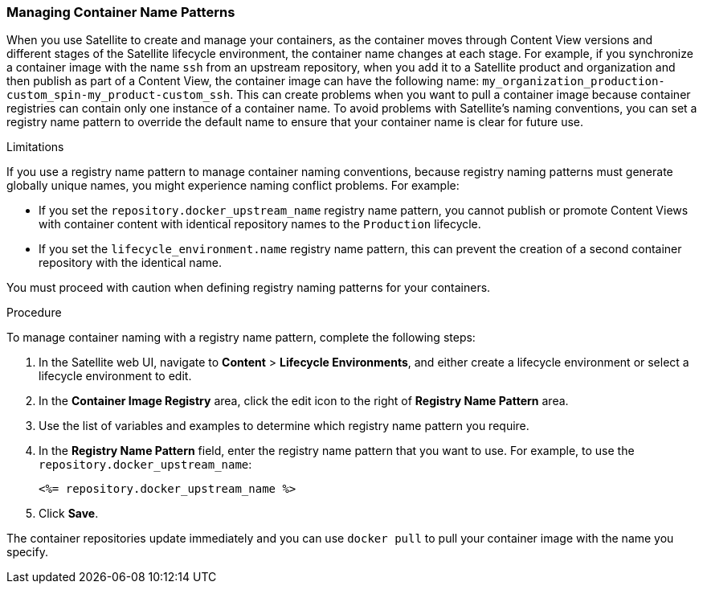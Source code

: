 [[Managing_Container_Names]]
=== Managing Container Name Patterns

When you use Satellite to create and manage your containers, as the container moves through Content View versions and different stages of the Satellite lifecycle environment, the container name changes at each stage. For example, if you synchronize a container image with the name `ssh` from an upstream repository, when you add it to a Satellite product and organization and then publish as part of a Content View, the container image can have the following name: `my_organization_production-custom_spin-my_product-custom_ssh`. This can create problems when you want to pull a container image because container registries can contain only one instance of a container name. To avoid problems with Satellite's naming conventions, you can set a registry name pattern to override the default name to ensure that your container name is clear for future use.

.Limitations

If you use a registry name pattern to manage container naming conventions, because registry naming patterns must generate globally unique names, you might experience naming conflict problems. For example:

* If you set the `repository.docker_upstream_name` registry name pattern, you cannot publish or promote Content Views with container content with identical repository names to the `Production` lifecycle.
* If you set the `lifecycle_environment.name` registry name pattern, this can prevent the creation of a second container repository with the identical name.

You must proceed with caution when defining registry naming patterns for your containers.

.Procedure

To manage container naming with a registry name pattern, complete the following steps:

. In the Satellite web UI, navigate to *Content* > *Lifecycle Environments*, and either create a lifecycle environment or select a lifecycle environment to edit.
. In the *Container Image Registry* area, click the edit icon to the right of *Registry Name Pattern* area.
. Use the list of variables and examples to determine which registry name pattern you require.
. In the *Registry Name Pattern* field, enter the registry name pattern that you want to use. For example, to use the `repository.docker_upstream_name`:
+
----
<%= repository.docker_upstream_name %>
----
+
. Click *Save*.

The container repositories update immediately and you can use `docker pull` to pull your container image with the name you specify.
